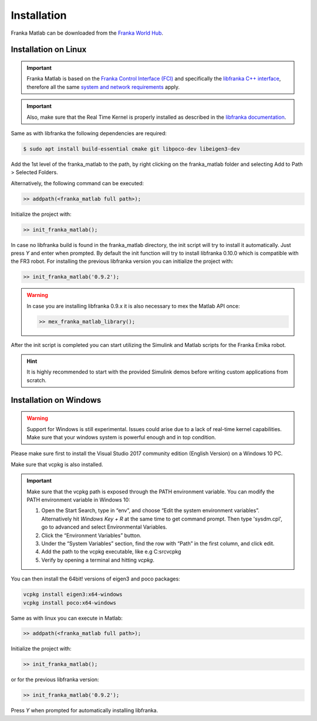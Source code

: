 Installation
============

Franka Matlab can be downloaded from the `Franka World Hub <https://franka.world/resources>`_.

Installation on Linux
---------------------

.. important::
    Franka Matlab is based on the `Franka Control Interface (FCI) <https://frankaemika.github.io/docs/>`_ and
    specifically the `libfranka C++ interface <https://frankaemika.github.io/docs/libfranka.html>`_,
    therefore all the same `system and network requirements <https://frankaemika.github.io/docs/requirements.html>`_
    apply.

.. important::
    Also, make sure that the Real Time Kernel is properly installed as described in the
    `libfranka documentation <https://frankaemika.github.io/docs/installation_linux.html#setting-up-the-real-time-kernel>`_.

Same as with libfranka the following dependencies are required:

.. code-block:: shell

    $ sudo apt install build-essential cmake git libpoco-dev libeigen3-dev

Add the 1st level of the franka_matlab to the path, by right clicking on the franka_matlab folder and selecting Add to Path >
Selected Folders.

Alternatively, the following command can be executed:

.. code-block:: shell

    >> addpath(<franka_matlab full path>);

Initialize the project with:

.. code-block:: shell

    >> init_franka_matlab();

In case no libfranka build is found in the franka_matlab directory, the init script will try to install it automatically.
Just press `Y` and enter when prompted. By default the init function will try to install libfranka 0.10.0 which is compatible with the
FR3 robot. For installing the previous libfranka version you can initialize the project with:

.. code-block:: shell

    >> init_franka_matlab('0.9.2');

.. warning::
    In case you are installing libfranka 0.9.x it is also necessary to mex the Matlab API once:

    .. code-block:: shell

        >> mex_franka_matlab_library();

After the init script is completed you can start utilizing the Simulink and Matlab scripts for the Franka Emika robot.

.. hint::
    It is highly recommended to start with the provided Simulink demos before writing custom applications from scratch.

Installation on Windows
-----------------------

.. warning::
    Support for Windows is still experimental. Issues could arise due to a lack of real-time kernel capabilities.
    Make sure that your windows system is powerful enough and in top condition.

Please make sure first to install the Visual Studio 2017 community edition (English Version) on a Windows 10 PC.

Make sure that vcpkg is also installed.

.. important::
    Make sure that the vcpkg path is exposed through the PATH environment variable.
    You can modify the PATH environment variable in Windows 10:

    1. Open the Start Search, type in “env”, and choose “Edit the system environment variables”.
       Alternatively hit *Windows Key + R* at the same time to get command prompt. Then type 'sysdm.cpl',
       go to advanced and select Environmental Variables.
    2. Click the “Environment Variables” button.
    3. Under the “System Variables” section, find the row with “Path” in the first column, and click edit.
    4. Add the path to the vcpkg executable, like e.g C:\src\vcpkg
    5. Verify by opening a terminal and hitting `vcpkg`.

You can then install the 64bit! versions of eigen3 and poco packages:

.. code-block:: shell

    vcpkg install eigen3:x64-windows
    vcpkg install poco:x64-windows

Same as with linux you can execute in Matlab:

.. code-block:: shell

    >> addpath(<franka_matlab full path>);

Initialize the project with:

.. code-block:: shell

    >> init_franka_matlab();

or for the previous libfranka version:

.. code-block:: shell

    >> init_franka_matlab('0.9.2');

Press `Y` when prompted for automatically installing libfranka.